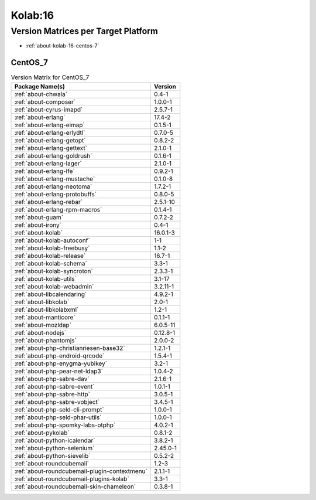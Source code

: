 .. _product-kolab-16:

Kolab:16
========

Version Matrices per Target Platform
------------------------------------

*   :ref:`about-kolab-16-centos-7`

.. _about-kolab-16-centos-7:

CentOS_7
^^^^^^^^

.. table:: Version Matrix for CentOS_7

    +--------------------------------------------------------------------------------------------------+--------------------------------------+
    | Package Name(s)                                                                                  | Version                              |
    +==================================================================================================+======================================+
    | :ref:`about-chwala`                                                                              | 0.4-1                                |
    +--------------------------------------------------------------------------------------------------+--------------------------------------+
    | :ref:`about-composer`                                                                            | 1.0.0-1                              |
    +--------------------------------------------------------------------------------------------------+--------------------------------------+
    | :ref:`about-cyrus-imapd`                                                                         | 2.5.7-1                              |
    +--------------------------------------------------------------------------------------------------+--------------------------------------+
    | :ref:`about-erlang`                                                                              | 17.4-2                               |
    +--------------------------------------------------------------------------------------------------+--------------------------------------+
    | :ref:`about-erlang-eimap`                                                                        | 0.1.5-1                              |
    +--------------------------------------------------------------------------------------------------+--------------------------------------+
    | :ref:`about-erlang-erlydtl`                                                                      | 0.7.0-5                              |
    +--------------------------------------------------------------------------------------------------+--------------------------------------+
    | :ref:`about-erlang-getopt`                                                                       | 0.8.2-2                              |
    +--------------------------------------------------------------------------------------------------+--------------------------------------+
    | :ref:`about-erlang-gettext`                                                                      | 2.1.0-1                              |
    +--------------------------------------------------------------------------------------------------+--------------------------------------+
    | :ref:`about-erlang-goldrush`                                                                     | 0.1.6-1                              |
    +--------------------------------------------------------------------------------------------------+--------------------------------------+
    | :ref:`about-erlang-lager`                                                                        | 2.1.0-1                              |
    +--------------------------------------------------------------------------------------------------+--------------------------------------+
    | :ref:`about-erlang-lfe`                                                                          | 0.9.2-1                              |
    +--------------------------------------------------------------------------------------------------+--------------------------------------+
    | :ref:`about-erlang-mustache`                                                                     | 0.1.0-8                              |
    +--------------------------------------------------------------------------------------------------+--------------------------------------+
    | :ref:`about-erlang-neotoma`                                                                      | 1.7.2-1                              |
    +--------------------------------------------------------------------------------------------------+--------------------------------------+
    | :ref:`about-erlang-protobuffs`                                                                   | 0.8.0-5                              |
    +--------------------------------------------------------------------------------------------------+--------------------------------------+
    | :ref:`about-erlang-rebar`                                                                        | 2.5.1-10                             |
    +--------------------------------------------------------------------------------------------------+--------------------------------------+
    | :ref:`about-erlang-rpm-macros`                                                                   | 0.1.4-1                              |
    +--------------------------------------------------------------------------------------------------+--------------------------------------+
    | :ref:`about-guam`                                                                                | 0.7.2-2                              |
    +--------------------------------------------------------------------------------------------------+--------------------------------------+
    | :ref:`about-irony`                                                                               | 0.4-1                                |
    +--------------------------------------------------------------------------------------------------+--------------------------------------+
    | :ref:`about-kolab`                                                                               | 16.0.1-3                             |
    +--------------------------------------------------------------------------------------------------+--------------------------------------+
    | :ref:`about-kolab-autoconf`                                                                      | 1-1                                  |
    +--------------------------------------------------------------------------------------------------+--------------------------------------+
    | :ref:`about-kolab-freebusy`                                                                      | 1.1-2                                |
    +--------------------------------------------------------------------------------------------------+--------------------------------------+
    | :ref:`about-kolab-release`                                                                       | 16.7-1                               |
    +--------------------------------------------------------------------------------------------------+--------------------------------------+
    | :ref:`about-kolab-schema`                                                                        | 3.3-1                                |
    +--------------------------------------------------------------------------------------------------+--------------------------------------+
    | :ref:`about-kolab-syncroton`                                                                     | 2.3.3-1                              |
    +--------------------------------------------------------------------------------------------------+--------------------------------------+
    | :ref:`about-kolab-utils`                                                                         | 3.1-17                               |
    +--------------------------------------------------------------------------------------------------+--------------------------------------+
    | :ref:`about-kolab-webadmin`                                                                      | 3.2.11-1                             |
    +--------------------------------------------------------------------------------------------------+--------------------------------------+
    | :ref:`about-libcalendaring`                                                                      | 4.9.2-1                              |
    +--------------------------------------------------------------------------------------------------+--------------------------------------+
    | :ref:`about-libkolab`                                                                            | 2.0-1                                |
    +--------------------------------------------------------------------------------------------------+--------------------------------------+
    | :ref:`about-libkolabxml`                                                                         | 1.2-1                                |
    +--------------------------------------------------------------------------------------------------+--------------------------------------+
    | :ref:`about-manticore`                                                                           | 0.1.1-1                              |
    +--------------------------------------------------------------------------------------------------+--------------------------------------+
    | :ref:`about-mozldap`                                                                             | 6.0.5-11                             |
    +--------------------------------------------------------------------------------------------------+--------------------------------------+
    | :ref:`about-nodejs`                                                                              | 0.12.8-1                             |
    +--------------------------------------------------------------------------------------------------+--------------------------------------+
    | :ref:`about-phantomjs`                                                                           | 2.0.0-2                              |
    +--------------------------------------------------------------------------------------------------+--------------------------------------+
    | :ref:`about-php-christianriesen-base32`                                                          | 1.2.1-1                              |
    +--------------------------------------------------------------------------------------------------+--------------------------------------+
    | :ref:`about-php-endroid-qrcode`                                                                  | 1.5.4-1                              |
    +--------------------------------------------------------------------------------------------------+--------------------------------------+
    | :ref:`about-php-enygma-yubikey`                                                                  | 3.2-1                                |
    +--------------------------------------------------------------------------------------------------+--------------------------------------+
    | :ref:`about-php-pear-net-ldap3`                                                                  | 1.0.4-2                              |
    +--------------------------------------------------------------------------------------------------+--------------------------------------+
    | :ref:`about-php-sabre-dav`                                                                       | 2.1.6-1                              |
    +--------------------------------------------------------------------------------------------------+--------------------------------------+
    | :ref:`about-php-sabre-event`                                                                     | 1.0.1-1                              |
    +--------------------------------------------------------------------------------------------------+--------------------------------------+
    | :ref:`about-php-sabre-http`                                                                      | 3.0.5-1                              |
    +--------------------------------------------------------------------------------------------------+--------------------------------------+
    | :ref:`about-php-sabre-vobject`                                                                   | 3.4.5-1                              |
    +--------------------------------------------------------------------------------------------------+--------------------------------------+
    | :ref:`about-php-seld-cli-prompt`                                                                 | 1.0.0-1                              |
    +--------------------------------------------------------------------------------------------------+--------------------------------------+
    | :ref:`about-php-seld-phar-utils`                                                                 | 1.0.0-1                              |
    +--------------------------------------------------------------------------------------------------+--------------------------------------+
    | :ref:`about-php-spomky-labs-otphp`                                                               | 4.0.2-1                              |
    +--------------------------------------------------------------------------------------------------+--------------------------------------+
    | :ref:`about-pykolab`                                                                             | 0.8.1-2                              |
    +--------------------------------------------------------------------------------------------------+--------------------------------------+
    | :ref:`about-python-icalendar`                                                                    | 3.8.2-1                              |
    +--------------------------------------------------------------------------------------------------+--------------------------------------+
    | :ref:`about-python-selenium`                                                                     | 2.45.0-1                             |
    +--------------------------------------------------------------------------------------------------+--------------------------------------+
    | :ref:`about-python-sievelib`                                                                     | 0.5.2-2                              |
    +--------------------------------------------------------------------------------------------------+--------------------------------------+
    | :ref:`about-roundcubemail`                                                                       | 1.2-3                                |
    +--------------------------------------------------------------------------------------------------+--------------------------------------+
    | :ref:`about-roundcubemail-plugin-contextmenu`                                                    | 2.1.1-1                              |
    +--------------------------------------------------------------------------------------------------+--------------------------------------+
    | :ref:`about-roundcubemail-plugins-kolab`                                                         | 3.3-1                                |
    +--------------------------------------------------------------------------------------------------+--------------------------------------+
    | :ref:`about-roundcubemail-skin-chameleon`                                                        | 0.3.8-1                              |
    +--------------------------------------------------------------------------------------------------+--------------------------------------+

